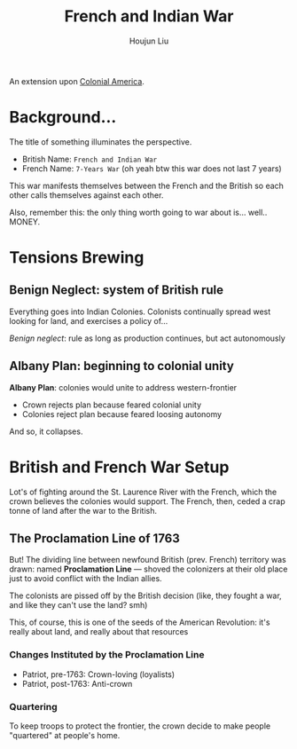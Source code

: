 :PROPERTIES:
:ID:       DD316413-594E-4241-9071-97AC5D3AE92D
:END:
#+TITLE: French and Indian War
#+AUTHOR: Houjun Liu

An extension upon [[id:58744FF7-F610-4DB0-997C-489C2194E0F7][Colonial America]].

* Background...
The title of something illuminates the perspective.

- British Name: =French and Indian War=
- French Name: =7-Years War= (oh yeah btw this war does not last 7 years)

This war manifests themselves between the French and the British so each other calls themselves against each other.

Also, remember this: the only thing worth going to war about is... well.. MONEY.

* Tensions Brewing

** Benign Neglect: system of British rule
Everything goes into Indian Colonies. Colonists continually spread west looking for land, and exercises a policy of...

/Benign neglect/: rule as long as production continues, but act autonomously 

** Albany Plan: beginning to colonial unity
**Albany Plan**: colonies would unite to address western-frontier

- Crown rejects plan because feared colonial unity
- Colonies reject plan because feared loosing autonomy

And so, it collapses.

* British and French War Setup 
:PROPERTIES:
:ID:       B3C4DB52-0826-4D3D-93D9-11033353B7C1
:END:
Lot's of fighting around the St. Laurence River with the French, which the crown believes the colonies would support. The French, then, ceded a crap tonne of land after the war to the British.

** The Proclamation Line of 1763
But! The dividing line between newfound British (prev. French) territory was drawn: named **Proclamation Line** --- shoved the colonizers at their old place just to avoid conflict with the Indian allies.

The colonists are pissed off by the British decision (like, they fought a war, and like they can't use the land? smh)

This, of course, this is one of the seeds of the American Revolution: it's really about land, and really about that resources

*** Changes Instituted by the Proclamation Line
- Patriot, pre-1763: Crown-loving (loyalists)
- Patriot, post-1763: Anti-crown

*** Quartering
To keep troops to protect the frontier, the crown decide to make people "quartered" at people's home.
